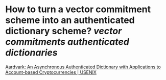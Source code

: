* How to turn a vector commitment scheme into an authenticated dictionary scheme? [[vector commitments]] [[authenticated dictionaries]]
[[https://www.usenix.org/conference/usenixsecurity22/presentation/leung][Aardvark: An Asynchronous Authenticated Dictionary with Applications to Account-based Cryptocurrencies | USENIX]]